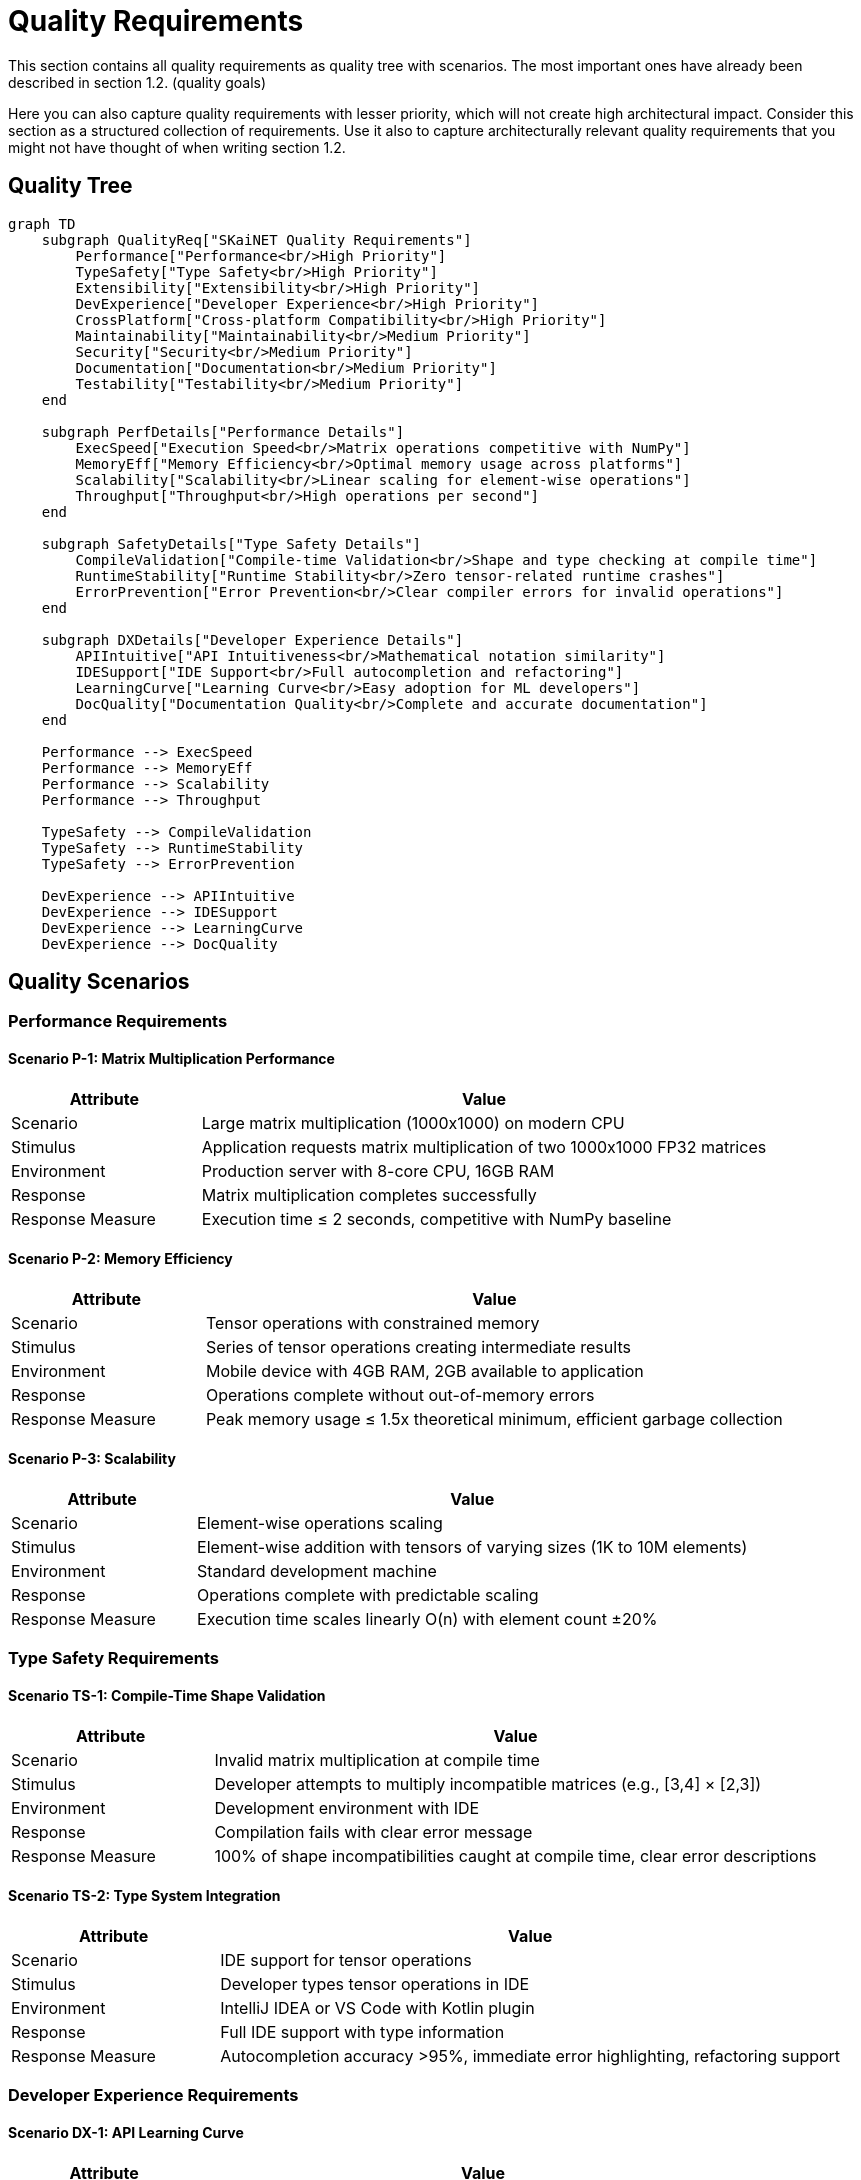 = Quality Requirements

[role="arc42help"]
****
This section contains all quality requirements as quality tree with scenarios. The most important ones have already been described in section 1.2. (quality goals)

Here you can also capture quality requirements with lesser priority, which will not create high architectural impact. Consider this section as a structured collection of requirements. Use it also to capture architecturally relevant quality requirements that you might not have thought of when writing section 1.2.
****

== Quality Tree

[mermaid]
ifdef::env-github[[source,mermaid]]
....
graph TD
    subgraph QualityReq["SKaiNET Quality Requirements"]
        Performance["Performance<br/>High Priority"]
        TypeSafety["Type Safety<br/>High Priority"]
        Extensibility["Extensibility<br/>High Priority"]
        DevExperience["Developer Experience<br/>High Priority"]
        CrossPlatform["Cross-platform Compatibility<br/>High Priority"]
        Maintainability["Maintainability<br/>Medium Priority"]
        Security["Security<br/>Medium Priority"]
        Documentation["Documentation<br/>Medium Priority"]
        Testability["Testability<br/>Medium Priority"]
    end
    
    subgraph PerfDetails["Performance Details"]
        ExecSpeed["Execution Speed<br/>Matrix operations competitive with NumPy"]
        MemoryEff["Memory Efficiency<br/>Optimal memory usage across platforms"]
        Scalability["Scalability<br/>Linear scaling for element-wise operations"]
        Throughput["Throughput<br/>High operations per second"]
    end
    
    subgraph SafetyDetails["Type Safety Details"]
        CompileValidation["Compile-time Validation<br/>Shape and type checking at compile time"]
        RuntimeStability["Runtime Stability<br/>Zero tensor-related runtime crashes"]
        ErrorPrevention["Error Prevention<br/>Clear compiler errors for invalid operations"]
    end
    
    subgraph DXDetails["Developer Experience Details"]
        APIIntuitive["API Intuitiveness<br/>Mathematical notation similarity"]
        IDESupport["IDE Support<br/>Full autocompletion and refactoring"]
        LearningCurve["Learning Curve<br/>Easy adoption for ML developers"]
        DocQuality["Documentation Quality<br/>Complete and accurate documentation"]
    end
    
    Performance --> ExecSpeed
    Performance --> MemoryEff
    Performance --> Scalability
    Performance --> Throughput
    
    TypeSafety --> CompileValidation
    TypeSafety --> RuntimeStability
    TypeSafety --> ErrorPrevention
    
    DevExperience --> APIIntuitive
    DevExperience --> IDESupport
    DevExperience --> LearningCurve
    DevExperience --> DocQuality
....

== Quality Scenarios

=== Performance Requirements

==== Scenario P-1: Matrix Multiplication Performance

[options="header",cols="1,3"]
|===
| Attribute | Value

| Scenario
| Large matrix multiplication (1000x1000) on modern CPU

| Stimulus  
| Application requests matrix multiplication of two 1000x1000 FP32 matrices

| Environment
| Production server with 8-core CPU, 16GB RAM

| Response
| Matrix multiplication completes successfully

| Response Measure
| Execution time ≤ 2 seconds, competitive with NumPy baseline
|===

==== Scenario P-2: Memory Efficiency

[options="header",cols="1,3"]
|===
| Attribute | Value

| Scenario
| Tensor operations with constrained memory

| Stimulus
| Series of tensor operations creating intermediate results

| Environment
| Mobile device with 4GB RAM, 2GB available to application

| Response
| Operations complete without out-of-memory errors

| Response Measure
| Peak memory usage ≤ 1.5x theoretical minimum, efficient garbage collection
|===

==== Scenario P-3: Scalability

[options="header",cols="1,3"]
|===
| Attribute | Value

| Scenario
| Element-wise operations scaling

| Stimulus
| Element-wise addition with tensors of varying sizes (1K to 10M elements)

| Environment
| Standard development machine

| Response
| Operations complete with predictable scaling

| Response Measure
| Execution time scales linearly O(n) with element count ±20%
|===

=== Type Safety Requirements

==== Scenario TS-1: Compile-Time Shape Validation

[options="header",cols="1,3"]
|===
| Attribute | Value

| Scenario
| Invalid matrix multiplication at compile time

| Stimulus
| Developer attempts to multiply incompatible matrices (e.g., [3,4] × [2,3])

| Environment
| Development environment with IDE

| Response
| Compilation fails with clear error message

| Response Measure
| 100% of shape incompatibilities caught at compile time, clear error descriptions
|===

==== Scenario TS-2: Type System Integration

[options="header",cols="1,3"]
|===
| Attribute | Value

| Scenario
| IDE support for tensor operations

| Stimulus
| Developer types tensor operations in IDE

| Environment
| IntelliJ IDEA or VS Code with Kotlin plugin

| Response
| Full IDE support with type information

| Response Measure
| Autocompletion accuracy >95%, immediate error highlighting, refactoring support
|===

=== Developer Experience Requirements

==== Scenario DX-1: API Learning Curve

[options="header",cols="1,3"]
|===
| Attribute | Value

| Scenario
| New developer adopting SKaiNET

| Stimulus
| ML engineer familiar with NumPy/PyTorch starts using SKaiNET

| Environment
| Standard development setup with documentation

| Response
| Successfully implements basic tensor operations

| Response Measure
| Productive within 2 hours, implements matrix operations within 30 minutes
|===

==== Scenario DX-2: Mathematical Notation Similarity

[options="header",cols="1,3"]
|===
| Attribute | Value

| Scenario
| Complex mathematical expression implementation

| Stimulus
| Developer implements: `result = (A * B + C) / scalar`

| Environment
| Development with operator overloading

| Response
| Natural mathematical syntax works as expected

| Response Measure
| Syntax matches mathematical notation >90%, no unexpected behavior
|===

=== Cross-Platform Compatibility Requirements

==== Scenario CP-1: Multiplatform Consistency

[options="header",cols="1,3"]
|===
| Attribute | Value

| Scenario
| Same code running on different platforms

| Stimulus
| Identical tensor operations executed on JVM, Native, and JavaScript

| Environment
| JVM server, native desktop app, Node.js application

| Response
| Consistent results across all platforms

| Response Measure
| Numerical results identical within floating-point precision, API behavior consistent
|===

==== Scenario CP-2: Platform-Specific Optimization

[options="header",cols="1,3"]
|===
| Attribute | Value

| Scenario
| Hardware optimization utilization

| Stimulus
| Matrix multiplication on platform with optimized BLAS

| Environment
| Native platform with Intel MKL or similar

| Response
| Automatic utilization of optimized libraries

| Response Measure
| Performance improvement ≥50% over generic implementation where available
|===

== Quality Attributes Detail

=== Performance

*Objective*: Enable high-performance tensor computations competitive with established frameworks.

*Measurements*:
* Execution time benchmarks against NumPy, PyTorch baselines
* Memory usage profiling and optimization
* Throughput measurements (operations per second)
* Scaling analysis for different tensor sizes

*Architecture Impact*:
* Backend abstraction enables hardware-specific optimizations
* Performance measurement framework integrated into development process
* Memory management strategies optimized per platform

=== Type Safety

*Objective*: Eliminate tensor-related runtime errors through compile-time validation.

*Measurements*:
* Percentage of errors caught at compile time vs runtime
* IDE integration quality metrics
* Developer error reporting satisfaction

*Architecture Impact*:
* Generic type system with constrained type parameters
* Shape validation at tensor creation
* Comprehensive error messages and suggestions

=== Extensibility

*Objective*: Support easy integration of new backends and operations.

*Measurements*:
* Time to implement new backend
* Lines of code required for new operations
* Backward compatibility maintenance

*Architecture Impact*:
* Pluggable backend architecture
* Clean separation between API and implementation
* Service provider interface (SPI) patterns

=== Developer Experience

*Objective*: Provide intuitive, well-documented APIs that enhance productivity.

*Measurements*:
* Time to first successful tensor operation
* API discoverability through IDE features
* Documentation completeness and accuracy

*Architecture Impact*:
* Operator overloading for mathematical notation
* Comprehensive KDoc documentation
* Examples and tutorials integrated with API

== Performance Benchmarks and Targets

=== Baseline Performance Targets

[options="header",cols="1,2,2,2"]
|===
| Operation | Small (100x100) | Medium (500x500) | Large (1000x1000)

| Matrix Multiplication
| ≤ 10ms
| ≤ 200ms  
| ≤ 2000ms

| Element-wise Addition
| ≤ 1ms
| ≤ 10ms
| ≤ 50ms

| Tensor Creation
| ≤ 1ms
| ≤ 5ms
| ≤ 20ms

| Memory Usage
| ≤ 2x theoretical
| ≤ 1.8x theoretical
| ≤ 1.5x theoretical
|===

=== Platform-Specific Performance Expectations

* **JVM**: Competitive with optimized Java math libraries
* **Native**: Superior performance through BLAS integration
* **JavaScript**: Reasonable performance with WebAssembly acceleration
* **Mobile**: Efficient execution within mobile constraints

== Quality Assurance Measures

=== Automated Quality Gates

1. **Performance Regression Testing**: Automated benchmarks in CI/CD
2. **Type Safety Validation**: Comprehensive compile-time test coverage
3. **Cross-Platform Testing**: Identical behavior validation across platforms
4. **API Usability Testing**: Documentation examples as executable tests

=== Continuous Monitoring

1. **Performance Metrics**: Real-time performance data collection
2. **Error Rate Tracking**: Runtime error frequency monitoring
3. **API Usage Analysis**: Common usage patterns and pain points
4. **Developer Feedback**: Regular surveys and feedback collection